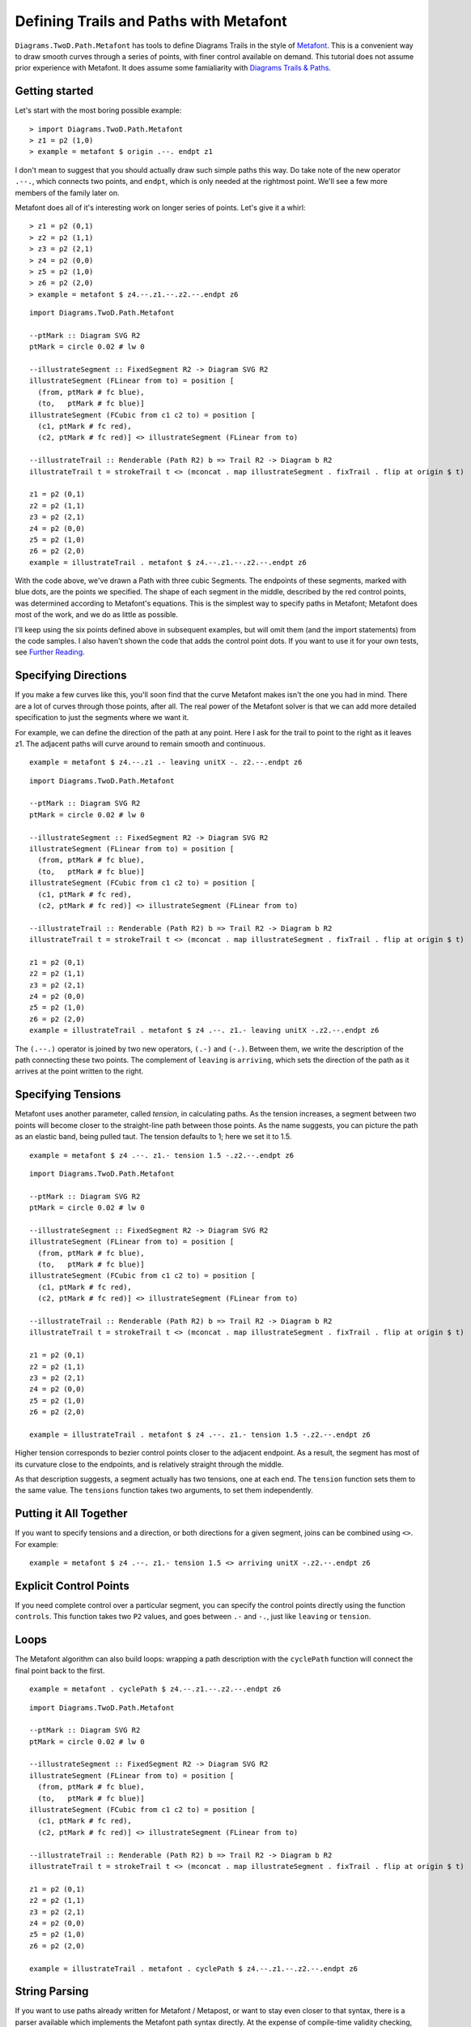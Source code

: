 .. role:: pkg(literal)
.. role:: hs(literal)
.. role:: mod(literal)
.. role:: repo(literal)

.. default-role:: hs

=========================================
Defining Trails and Paths with Metafont
=========================================

`Diagrams.TwoD.Path.Metafont`:mod: has tools to define Diagrams Trails
in the style of `Metafont`_.  This is a convenient way to draw smooth
curves through a series of points, with finer control available on
demand.  This tutorial does not assume prior experience with Metafont.
It does assume some famialiarity with `Diagrams Trails & Paths`_.

.. _`Metafont`: https://en.wikipedia.org/wiki/Metafont
.. _`Diagrams Trails & Paths`: http://projects.haskell.org/diagrams/doc/manual.html#working-with-trails-and-paths

Getting started
===============

Let's start with the most boring possible example:

.. class:: dia-lhs

::
   
   > import Diagrams.TwoD.Path.Metafont
   > z1 = p2 (1,0)
   > example = metafont $ origin .--. endpt z1

I don't mean to suggest that you should actually draw such simple
paths this way.  Do take note of the new operator `.--.`, which
connects two points, and `endpt`, which is only needed at the rightmost
point.  We'll see a few more members of the family later on.

Metafont does all of it's interesting work on longer series of points.
Let's give it a whirl:

.. class:: lhs

::
   
   > z1 = p2 (0,1)
   > z2 = p2 (1,1)
   > z3 = p2 (2,1)
   > z4 = p2 (0,0)
   > z5 = p2 (1,0)
   > z6 = p2 (2,0)
   > example = metafont $ z4.--.z1.--.z2.--.endpt z6

.. class:: dia

::
   
   import Diagrams.TwoD.Path.Metafont

   --ptMark :: Diagram SVG R2
   ptMark = circle 0.02 # lw 0

   --illustrateSegment :: FixedSegment R2 -> Diagram SVG R2
   illustrateSegment (FLinear from to) = position [
     (from, ptMark # fc blue),
     (to,   ptMark # fc blue)]
   illustrateSegment (FCubic from c1 c2 to) = position [
     (c1, ptMark # fc red),
     (c2, ptMark # fc red)] <> illustrateSegment (FLinear from to)

   --illustrateTrail :: Renderable (Path R2) b => Trail R2 -> Diagram b R2
   illustrateTrail t = strokeTrail t <> (mconcat . map illustrateSegment . fixTrail . flip at origin $ t)

   z1 = p2 (0,1)
   z2 = p2 (1,1)
   z3 = p2 (2,1)
   z4 = p2 (0,0)
   z5 = p2 (1,0)
   z6 = p2 (2,0)
   example = illustrateTrail . metafont $ z4.--.z1.--.z2.--.endpt z6

With the code above, we've drawn a Path with three cubic Segments.
The endpoints of these segments, marked with blue dots, are the points
we specified.  The shape of each segment in the middle, described by
the red control points, was determined according to Metafont's
equations.  This is the simplest way to specify paths in Metafont;
Metafont does most of the work, and we do as little as possible.

I'll keep using the six points defined above in subsequent examples,
but will omit them (and the import statements) from the code samples.
I also haven't shown the code that adds the control point dots.  If
you want to use it for your own tests, see `Further Reading`_.

Specifying Directions
========================================

If you make a few curves like this, you'll soon find that the curve
Metafont makes isn't the one you had in mind.  There are a lot of
curves through those points, after all.  The real power of the
Metafont solver is that we can add more detailed specification to just
the segments where we want it.

For example, we can define the direction of the path at any point.
Here I ask for the trail to point to the right as it leaves z1.  The
adjacent paths will curve around to remain smooth and continuous.

.. class:: lhs

::

   example = metafont $ z4.--.z1 .- leaving unitX -. z2.--.endpt z6

.. class:: dia

::

   import Diagrams.TwoD.Path.Metafont

   --ptMark :: Diagram SVG R2
   ptMark = circle 0.02 # lw 0

   --illustrateSegment :: FixedSegment R2 -> Diagram SVG R2
   illustrateSegment (FLinear from to) = position [
     (from, ptMark # fc blue),
     (to,   ptMark # fc blue)]
   illustrateSegment (FCubic from c1 c2 to) = position [
     (c1, ptMark # fc red),
     (c2, ptMark # fc red)] <> illustrateSegment (FLinear from to)

   --illustrateTrail :: Renderable (Path R2) b => Trail R2 -> Diagram b R2
   illustrateTrail t = strokeTrail t <> (mconcat . map illustrateSegment . fixTrail . flip at origin $ t)

   z1 = p2 (0,1)
   z2 = p2 (1,1)
   z3 = p2 (2,1)
   z4 = p2 (0,0)
   z5 = p2 (1,0)
   z6 = p2 (2,0)
   example = illustrateTrail . metafont $ z4 .--. z1.- leaving unitX -.z2.--.endpt z6

The `(.--.)` operator is joined by two new operators, `(.-)` and
`(-.)`.  Between them, we write the description of the path connecting
these two points.  The complement of `leaving` is `arriving`, which
sets the direction of the path as it arrives at the point written to
the right.

Specifying Tensions
==============================

Metafont uses another parameter, called *tension*, in calculating
paths.  As the tension increases, a segment between two points will
become closer to the straight-line path between those points.  As the
name suggests, you can picture the path as an elastic band, being
pulled taut.  The tension defaults to 1; here we set it to 1.5.

.. class:: lhs

::

   example = metafont $ z4 .--. z1.- tension 1.5 -.z2.--.endpt z6

.. class:: dia

::

   import Diagrams.TwoD.Path.Metafont

   --ptMark :: Diagram SVG R2
   ptMark = circle 0.02 # lw 0

   --illustrateSegment :: FixedSegment R2 -> Diagram SVG R2
   illustrateSegment (FLinear from to) = position [
     (from, ptMark # fc blue),
     (to,   ptMark # fc blue)]
   illustrateSegment (FCubic from c1 c2 to) = position [
     (c1, ptMark # fc red),
     (c2, ptMark # fc red)] <> illustrateSegment (FLinear from to)

   --illustrateTrail :: Renderable (Path R2) b => Trail R2 -> Diagram b R2
   illustrateTrail t = strokeTrail t <> (mconcat . map illustrateSegment . fixTrail . flip at origin $ t)

   z1 = p2 (0,1)
   z2 = p2 (1,1)
   z3 = p2 (2,1)
   z4 = p2 (0,0)
   z5 = p2 (1,0)
   z6 = p2 (2,0)

   example = illustrateTrail . metafont $ z4 .--. z1.- tension 1.5 -.z2.--.endpt z6

Higher tension corresponds to bezier control points closer to the
adjacent endpoint.  As a result, the segment has most of its curvature
close to the endpoints, and is relatively straight through the middle.

As that description suggests, a segment actually has two tensions, one
at each end.  The `tension` function sets them to the same value.  The
`tensions` function takes two arguments, to set them independently.

Putting it All Together
==============================

If you want to specify tensions and a direction, or both directions
for a given segment, joins can be combined using `<>`.  For example:

.. class:: lhs

::

   example = metafont $ z4 .--. z1.- tension 1.5 <> arriving unitX -.z2.--.endpt z6

Explicit Control Points
==============================

If you need complete control over a particular segment, you can
specify the control points directly using the function `controls`.
This function takes two `P2` values, and goes between `.-` and `-.`,
just like `leaving` or `tension`.

Loops
=====

The Metafont algorithm can also build loops: wrapping a path
description with the `cyclePath` function will connect the final point
back to the first.

.. class:: lhs

::

  example = metafont . cyclePath $ z4.--.z1.--.z2.--.endpt z6

.. class:: dia

::

   import Diagrams.TwoD.Path.Metafont

   --ptMark :: Diagram SVG R2
   ptMark = circle 0.02 # lw 0

   --illustrateSegment :: FixedSegment R2 -> Diagram SVG R2
   illustrateSegment (FLinear from to) = position [
     (from, ptMark # fc blue),
     (to,   ptMark # fc blue)]
   illustrateSegment (FCubic from c1 c2 to) = position [
     (c1, ptMark # fc red),
     (c2, ptMark # fc red)] <> illustrateSegment (FLinear from to)

   --illustrateTrail :: Renderable (Path R2) b => Trail R2 -> Diagram b R2
   illustrateTrail t = strokeTrail t <> (mconcat . map illustrateSegment . fixTrail . flip at origin $ t)

   z1 = p2 (0,1)
   z2 = p2 (1,1)
   z3 = p2 (2,1)
   z4 = p2 (0,0)
   z5 = p2 (1,0)
   z6 = p2 (2,0)

   example = illustrateTrail . metafont . cyclePath $ z4.--.z1.--.z2.--.endpt z6

String Parsing
================

If you want to use paths already written for Metafont / Metapost, or
want to stay even closer to that syntax, there is a parser available
which implements the Metafont path syntax directly.  At the expense of
compile-time validity checking, and Haskell variables for points and
directions, you can use the terser syntax created for
Metafont.

.. class:: dia-lhs

::

   > {-# LANGUAGE OverloadedStrings #-}
   > import qualified Diagrams.TwoD.Path.Metafont as MF
   > import Control.Lens as L
   > example = L.view _Right $ MF.fromString "(1,0)..(0,0)..(0,1)..tension 1.2..(2,1)..(2,0)..cycle"

Quasiquoting
============================

.. container:: todo

   Add dequoting to the parser, so we can interpolate Haskell variables into Metafont syntax.

Further Reading
========================================
Here is the code that marks the control points in examples above:

.. class:: lhs

::

   -- Type signatures may be needed to resolve ambiguity
   --ptMark :: Diagram SVG R2
   ptMark = circle 0.02 # lw 0

   --illustrateSegment :: FixedSegment R2 -> Diagram SVG R2
   illustrateSegment (FLinear from to) = position [
     (from, ptMark # fc blue),
     (to,   ptMark # fc blue)]
   illustrateSegment (FCubic from c1 c2 to) = position [
     (c1, ptMark # fc red),
     (c2, ptMark # fc red)] <> illustrateSegment (FLinear from to)

   --illustrateTrail :: Renderable (Path R2) b => Trail R2 -> Diagram b R2
   illustrateTrail t = strokeTrail t <> (mconcat . map illustrateSegment . fixTrail . flip at origin $ t)

The authoritative references on `Metafont` are of course the following books by Knuth:

* Donald Knuth. *Metafont: The Program*, Addison-Wesley 1986.  `ISBN 0-201-13438-1`_
* Donald Knuth. *The Metafontbook*, Addison-Wesley 1986.  `ISBN 0-201-13444-6`_. The `source code of the book in TeX`_ is available online on CTAN.
* Donald Knuth. The `Metafont source code`_ is written in the WEB programming language, and includes very extensive documentation about the algorithms used in Metafont.

.. _`ISBN 0-201-13438-1`: https://en.wikipedia.org/wiki/Special:BookSources/0201134381
.. _`ISBN 0-201-13444-6`: https://en.wikipedia.org/wiki/Special:BookSources/0201134446
.. _`source code of the book in TeX`: http://www.ctan.org/tex-archive/systems/knuth/dist/mf/mfbook.tex
.. _`Metafont source code`: http://www.tex.ac.uk/ctan/systems/knuth/dist/mf/mf.web

If your paths do not render the same way in Diagrams that they do in Metafont or Metapost, please `file a bug`_.

.. _`file a bug`: https://github.com/diagrams/diagrams-contrib/issues?state=open
